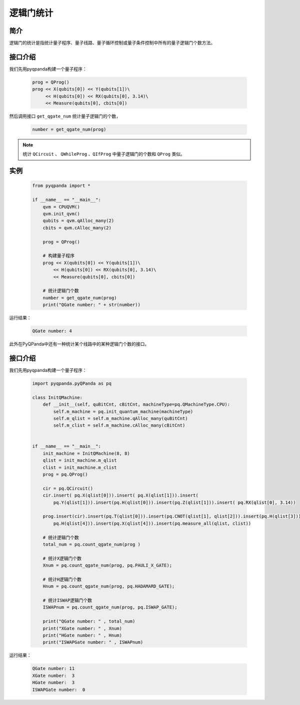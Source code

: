 .. _QGateCounter:

逻辑门统计
===============

简介
--------------

逻辑门的统计是指统计量子程序、量子线路、量子循环控制或量子条件控制中所有的量子逻辑门个数方法。

接口介绍
--------------

我们先用pyqpanda构建一个量子程序：

    .. code-block:: python
          
        prog = QProg()
        prog << X(qubits[0]) << Y(qubits[1])\
             << H(qubits[0]) << RX(qubits[0], 3.14)\
             << Measure(qubits[0], cbits[0])

然后调用接口 ``get_qgate_num`` 统计量子逻辑门的个数，

    .. code-block:: python
          
        number = get_qgate_num(prog)

.. note::  统计 ``QCircuit`` 、 ``QWhileProg`` 、``QIfProg`` 中量子逻辑门的个数和 ``QProg`` 类似。

实例
-------------

    .. code-block:: python
    
        from pyqpanda import *

        if __name__ == "__main__":
            qvm = CPUQVM()
            qvm.init_qvm()
            qubits = qvm.qAlloc_many(2)
            cbits = qvm.cAlloc_many(2)

            prog = QProg()
            
            # 构建量子程序
            prog << X(qubits[0]) << Y(qubits[1])\
                << H(qubits[0]) << RX(qubits[0], 3.14)\
                << Measure(qubits[0], cbits[0])

            # 统计逻辑门个数
            number = get_qgate_num(prog)
            print("QGate number: " + str(number))



运行结果：

    .. code-block:: python

        QGate number: 4


此外在PyQPanda中还有一种统计某个线路中的某种逻辑门个数的接口。

接口介绍
--------------

我们先用pyqpanda构建一个量子程序：

    .. code-block:: python

        import pyqpanda.pyQPanda as pq

        class InitQMachine:
            def __init__(self, quBitCnt, cBitCnt, machineType=pq.QMachineType.CPU):
                self.m_machine = pq.init_quantum_machine(machineType)
                self.m_qlist = self.m_machine.qAlloc_many(quBitCnt)
                self.m_clist = self.m_machine.cAlloc_many(cBitCnt)


        if __name__ == "__main__":
            init_machine = InitQMachine(8, 8)
            qlist = init_machine.m_qlist
            clist = init_machine.m_clist
            prog = pq.QProg()

            cir = pq.QCircuit()
            cir.insert( pq.X(qlist[0])).insert( pq.X(qlist[1])).insert(
                pq.Y(qlist[1])).insert(pq.H(qlist[0])).insert(pq.Z(qlist[1])).insert( pq.RX(qlist[0], 3.14))

            prog.insert(cir).insert(pq.T(qlist[0])).insert(pq.CNOT(qlist[1], qlist[2])).insert(pq.H(qlist[3])).insert(
                pq.H(qlist[4])).insert(pq.X(qlist[4])).insert(pq.measure_all(qlist, clist))
        
            # 统计逻辑门个数
            total_num = pq.count_qgate_num(prog )

            # 统计X逻辑门个数
            Xnum = pq.count_qgate_num(prog, pq.PAULI_X_GATE);

            # 统计H逻辑门个数
            Hnum = pq.count_qgate_num(prog, pq.HADAMARD_GATE);

            # 统计ISWAP逻辑门个数
            ISWAPnum = pq.count_qgate_num(prog, pq.ISWAP_GATE);

            print("QGate number: " , total_num)
            print("XGate number: " , Xnum) 
            print("HGate number: " , Hnum) 
            print("ISWAPGate number: " , ISWAPnum)
        
运行结果：

    .. code-block:: python

        QGate number: 11
        XGate number:  3
        HGate number:  3
        ISWAPGate number:  0
    